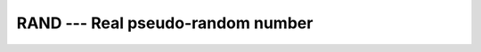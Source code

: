 ..
  Copyright 1988-2022 Free Software Foundation, Inc.
  This is part of the GCC manual.
  For copying conditions, see the GPL license file

.. _rand:

RAND --- Real pseudo-random number
**********************************

.. index:: RAND

.. index:: random number generation

.. function:: RAND(FLAG)

  ``RAND(FLAG)`` returns a pseudo-random number from a uniform
  distribution between 0 and 1. If :samp:`{FLAG}` is 0, the next number
  in the current sequence is returned; if :samp:`{FLAG}` is 1, the generator
  is restarted by ``CALL SRAND(0)`` ; if :samp:`{FLAG}` has any other value,
  it is used as a new seed with ``SRAND``.

  :param I:
    Shall be a scalar ``INTEGER`` of kind 4.

  :return:
    The return value is of ``REAL`` type and the default kind.

  :samp:`{Standard}:`
    GNU extension

  :samp:`{Class}:`
    Function

  :samp:`{Syntax}:`

    .. code-block:: fortran

      RESULT = RAND(I)

  :samp:`{Example}:`

    .. code-block:: fortran

      program test_rand
        integer,parameter :: seed = 86456

        call srand(seed)
        print *, rand(), rand(), rand(), rand()
        print *, rand(seed), rand(), rand(), rand()
      end program test_rand

  :samp:`{See also}:`
    :ref:`SRAND`, 
    :ref:`RANDOM_NUMBER`

